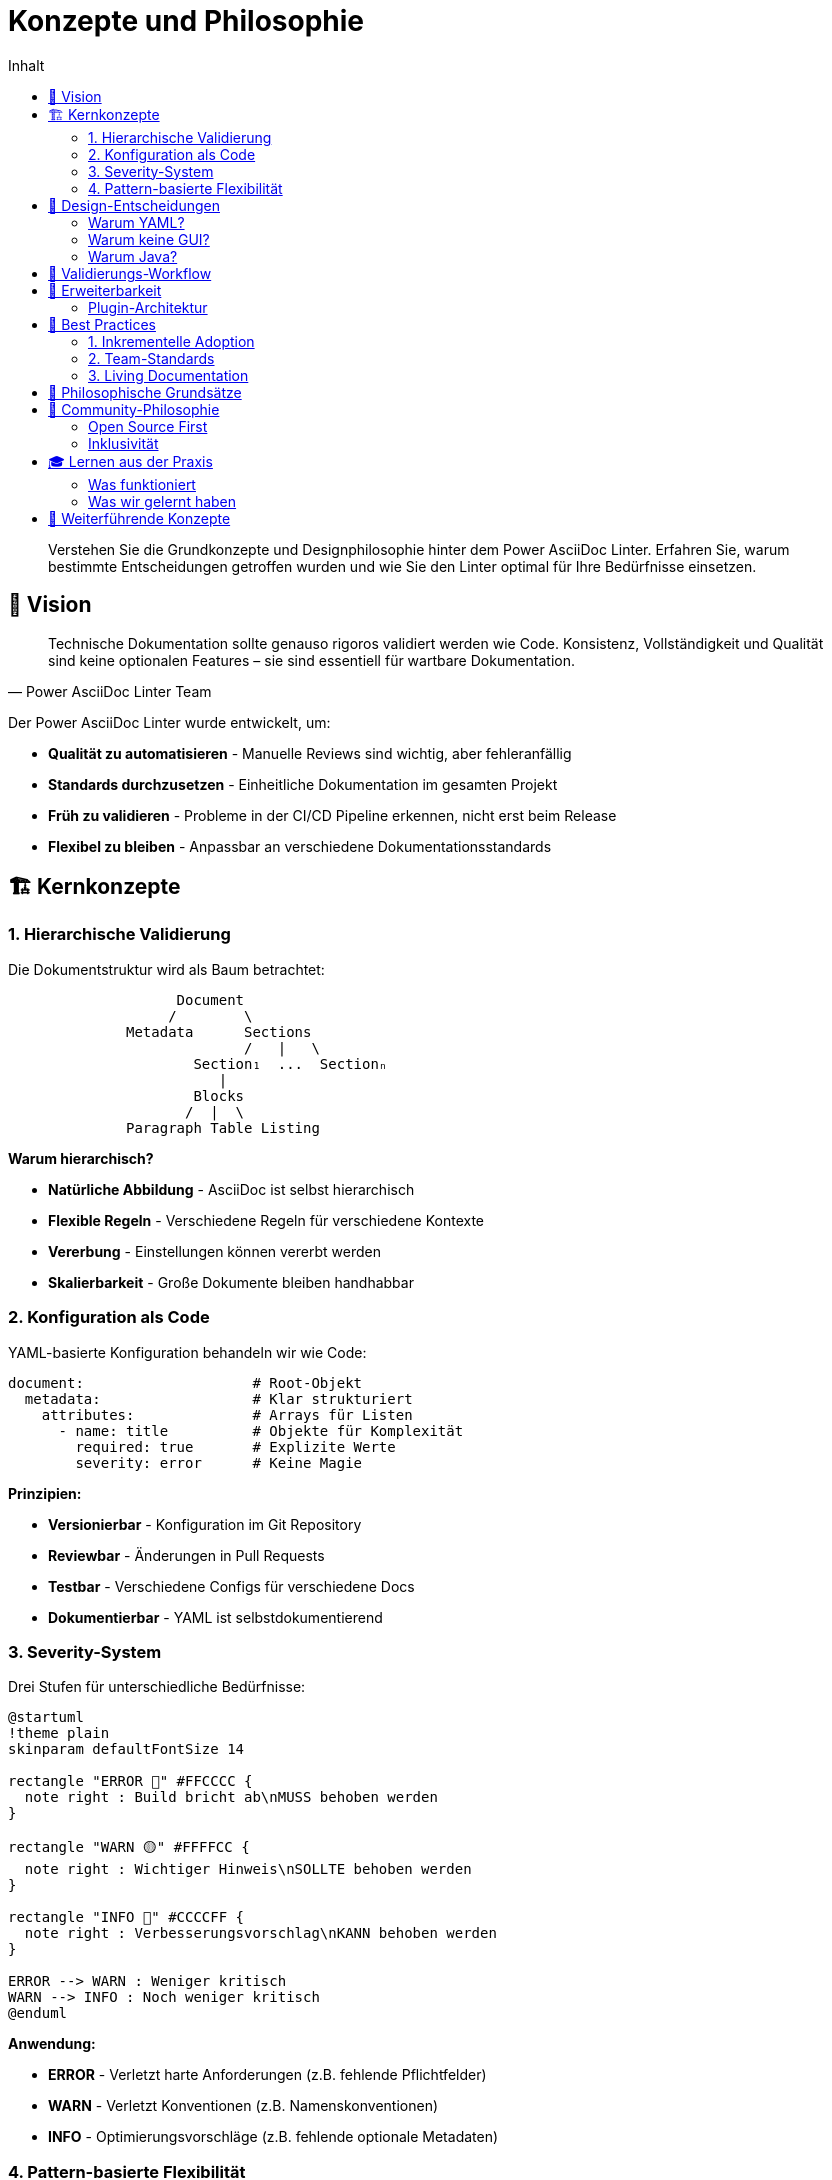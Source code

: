 = Konzepte und Philosophie
:toc:
:toc-title: Inhalt
:toclevels: 3
:icons: font
:source-highlighter: highlight.js

[abstract]
Verstehen Sie die Grundkonzepte und Designphilosophie hinter dem Power AsciiDoc Linter. Erfahren Sie, warum bestimmte Entscheidungen getroffen wurden und wie Sie den Linter optimal für Ihre Bedürfnisse einsetzen.

== 🎯 Vision

[quote, Power AsciiDoc Linter Team]
____
Technische Dokumentation sollte genauso rigoros validiert werden wie Code. Konsistenz, Vollständigkeit und Qualität sind keine optionalen Features – sie sind essentiell für wartbare Dokumentation.
____

Der Power AsciiDoc Linter wurde entwickelt, um:

* **Qualität zu automatisieren** - Manuelle Reviews sind wichtig, aber fehleranfällig
* **Standards durchzusetzen** - Einheitliche Dokumentation im gesamten Projekt
* **Früh zu validieren** - Probleme in der CI/CD Pipeline erkennen, nicht erst beim Release
* **Flexibel zu bleiben** - Anpassbar an verschiedene Dokumentationsstandards

== 🏗️ Kernkonzepte

=== 1. Hierarchische Validierung

Die Dokumentstruktur wird als Baum betrachtet:

[.text-center]
....
                    Document
                   /        \
              Metadata      Sections
                            /   |   \
                      Section₁  ...  Sectionₙ
                         |
                      Blocks
                     /  |  \
              Paragraph Table Listing
....

**Warum hierarchisch?**

* **Natürliche Abbildung** - AsciiDoc ist selbst hierarchisch
* **Flexible Regeln** - Verschiedene Regeln für verschiedene Kontexte
* **Vererbung** - Einstellungen können vererbt werden
* **Skalierbarkeit** - Große Dokumente bleiben handhabbar

=== 2. Konfiguration als Code

YAML-basierte Konfiguration behandeln wir wie Code:

[source,yaml]
----
document:                    # Root-Objekt
  metadata:                  # Klar strukturiert
    attributes:              # Arrays für Listen
      - name: title          # Objekte für Komplexität
        required: true       # Explizite Werte
        severity: error      # Keine Magie
----

**Prinzipien:**

* **Versionierbar** - Konfiguration im Git Repository
* **Reviewbar** - Änderungen in Pull Requests
* **Testbar** - Verschiedene Configs für verschiedene Docs
* **Dokumentierbar** - YAML ist selbstdokumentierend

=== 3. Severity-System

Drei Stufen für unterschiedliche Bedürfnisse:

[plantuml, severity-flow, svg]
----
@startuml
!theme plain
skinparam defaultFontSize 14

rectangle "ERROR 🔴" #FFCCCC {
  note right : Build bricht ab\nMUSS behoben werden
}

rectangle "WARN 🟡" #FFFFCC {
  note right : Wichtiger Hinweis\nSOLLTE behoben werden
}

rectangle "INFO 🔵" #CCCCFF {
  note right : Verbesserungsvorschlag\nKANN behoben werden
}

ERROR --> WARN : Weniger kritisch
WARN --> INFO : Noch weniger kritisch
@enduml
----

**Anwendung:**

* **ERROR** - Verletzt harte Anforderungen (z.B. fehlende Pflichtfelder)
* **WARN** - Verletzt Konventionen (z.B. Namenskonventionen)
* **INFO** - Optimierungsvorschläge (z.B. fehlende optionale Metadaten)

=== 4. Pattern-basierte Flexibilität

Statt starrer Listen nutzen wir Patterns:

[cols="40,60", options="header"]
|===
| Starr | Flexibel

a|
[source,yaml]
----
sections:
  - name: "Einleitung"
  - name: "Hauptteil"
  - name: "Fazit"
----

a|
[source,yaml]
----
sections:
  - pattern: "^\\d+\\.\\s+.*"
  # Erlaubt: 1. Einleitung,
  #          2. Hauptteil,
  #          3. Fazit, etc.
----
|===

**Vorteile:**

* **Evolutionsfähig** - Neue Sections ohne Config-Änderung
* **Kontext-sensitiv** - Verschiedene Patterns für verschiedene Dokumente
* **Wartbar** - Ein Pattern statt 20 Namen

== 📐 Design-Entscheidungen

=== Warum YAML?

Wir haben uns für YAML entschieden, weil:

1. **Menschenlesbar** - Entwickler können Config ohne Doku verstehen
2. **Hierarchisch** - Passt perfekt zur Dokumentstruktur
3. **Etabliert** - Bekannt aus CI/CD, Kubernetes, etc.
4. **Tooling** - Gute Editor-Unterstützung

Alternative Überlegungen:
- ❌ JSON - Zu verbose, keine Kommentare
- ❌ XML - Zu komplex für einfache Configs
- ❌ TOML - Weniger verbreitet, schlechtere Hierarchie-Darstellung

=== Warum keine GUI?

Der Linter ist CLI-first, weil:

1. **Automatisierung** - CI/CD Integration ist primäres Ziel
2. **Versionskontrolle** - Text-basierte Configs sind Git-freundlich
3. **Skalierung** - Batch-Verarbeitung von hunderten Dateien
4. **Unix-Philosophie** - Ein Tool, eine Aufgabe, gut gemacht

=== Warum Java?

Java wurde gewählt für:

1. **AsciidoctorJ** - Beste AsciiDoc-Implementation
2. **Performance** - JVM-Optimierungen für große Dokumente
3. **Portabilität** - Läuft überall wo Java läuft
4. **Ökosystem** - Reiche Auswahl an Libraries

== 🔄 Validierungs-Workflow

Der Linter folgt diesem Ablauf:

[plantuml, validation-flow, svg]
----
@startuml
start
:Konfiguration laden;
:Schema validieren;
:AsciiDoc parsen;
fork
  :Metadata validieren;
fork again
  :Sections validieren;
fork again
  :Blocks validieren;
end fork
:Ergebnisse sammeln;
:Report generieren;
stop
@enduml
----

**Wichtige Aspekte:**

* **Fail-Fast** - Bei kritischen Fehlern früh abbrechen
* **Parallel** - Unabhängige Validierungen parallel
* **Vollständig** - Alle Fehler sammeln, nicht nur ersten

== 🎨 Erweiterbarkeit

=== Plugin-Architektur

Obwohl noch nicht vollständig implementiert, ist die Architektur darauf vorbereitet:

[source,java]
----
interface BlockValidator {
    List<ValidationResult> validate(Block block, Config config);
}

// Neue Validatoren einfach hinzufügen
class CustomBlockValidator implements BlockValidator {
    // Implementation
}
----


== 🌟 Best Practices

=== 1. Inkrementelle Adoption

[.lead]
Starten Sie klein und wachsen Sie mit Ihren Anforderungen.

**Phase 1: Basis**
[source,yaml]
----
document:
  metadata:
    attributes:
      - name: title
        required: true
        severity: error
----

**Phase 2: Struktur**
[source,yaml]
----
# ... Metadata von Phase 1 ...
  sections:
    - name: "Einleitung"
      required: true
      severity: warn
----

**Phase 3: Details**
[source,yaml]
----
# ... Phase 1 & 2 ...
      blocks:
        - paragraph:
            minLines: 5
            severity: info
----

=== 2. Team-Standards

Entwickeln Sie Standards im Team:

1. **Workshop** - Gemeinsam Anforderungen definieren
2. **Pilot** - Mit einem Projekt starten
3. **Feedback** - Regeln basierend auf Erfahrung anpassen
4. **Rollout** - Auf alle Projekte ausweiten

=== 3. Living Documentation

Behandeln Sie Ihre Linter-Konfiguration als lebendiges Dokument:

* **Kommentare** - Erklären Sie komplexe Patterns
* **Versionierung** - Nutzen Sie Git-Tags für Config-Versionen
* **Changelog** - Dokumentieren Sie Änderungen
* **Reviews** - Config-Änderungen im Team besprechen


== 💭 Philosophische Grundsätze

[quote, Unix-Philosophie]
____
Do one thing and do it well.
____

Der Power AsciiDoc Linter:

1. **Validiert** - Das ist seine einzige Aufgabe
2. **Integriert** - Passt in bestehende Workflows
3. **Respektiert** - Zwingt keinen Stil auf
4. **Hilft** - Gibt konstruktives Feedback

[quote, Zen of Python (angepasst)]
____
Explizit ist besser als implizit.
Einfach ist besser als komplex.
Komplex ist besser als kompliziert.
Flach ist besser als verschachtelt.
Lesbarkeit zählt.
Spezialfälle sind nicht speziell genug, um die Regeln zu brechen.
Praktikabilität schlägt Purismus.
____

== 🤝 Community-Philosophie

=== Open Source First

* **Transparenz** - Entwicklung öffentlich auf GitHub
* **Kollaboration** - Pull Requests willkommen
* **Dokumentation** - Umfassend und aktuell
* **Support** - Community-getrieben

=== Inklusivität

* **Mehrsprachig** - Dokumentation in mehreren Sprachen
* **Anfängerfreundlich** - Klare Beispiele und Guides
* **Barrierefreiheit** - Ausgaben screen-reader-freundlich
* **Diverses Feedback** - Alle Perspektiven willkommen

== 🎓 Lernen aus der Praxis

=== Was funktioniert

✅ **Klare Fehlermeldungen** - "actual X, expected Y"
✅ **Flexible Patterns** - Nicht zu restriktiv
✅ **Hierarchische Config** - Natürliche Struktur
✅ **Exit-Codes** - CI/CD-freundlich

=== Was wir gelernt haben

📚 **Balance** - Zwischen Striktheit und Flexibilität
📚 **Kontext** - Fehler mit umgebendem Code zeigen
📚 **Performance** - Caching für große Projekte wichtig
📚 **Rückwärtskompatibilität** - Config-Migrationen planen

== 🔗 Weiterführende Konzepte

* link:rule-hierarchy-diagram.adoc[Regel-Hierarchie im Detail]
* link:severity-inheritance-diagram.adoc[Severity-Vererbung verstehen]
* link:../user-guide/configuration.adoc[Praktische Konfiguration]
* link:../architecture/design-patterns.adoc[Technische Design-Patterns]